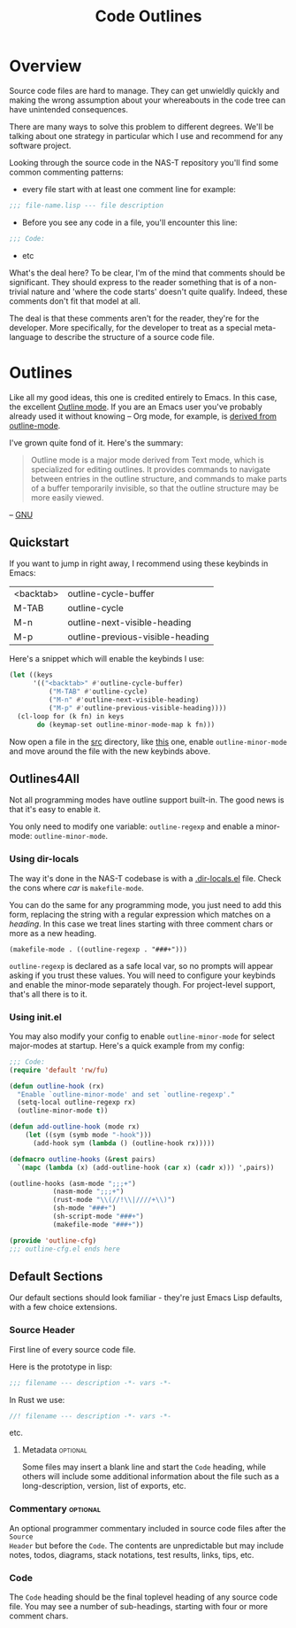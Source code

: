 #+TITLE: Code Outlines
#+TODO: nil
* Overview
Source code files are hard to manage. They can get unwieldly quickly and making the
wrong assumption about your whereabouts in the code tree can have unintended
consequences.

There are many ways to solve this problem to different degrees. We'll be talking about
one strategy in particular which I use and recommend for any software project.

Looking through the source code in the NAS-T repository you'll find some common
commenting patterns:

- every file start with at least one comment line for example:
#+begin_src lisp
;;; file-name.lisp --- file description
#+end_src

- Before you see any code in a file, you'll encounter this line:
#+begin_src lisp
;;; Code:
#+end_src

- etc

What's the deal here? To be clear, I'm of the mind that comments should be
significant. They should express to the reader something that is of a non-trivial nature
and 'where the code starts' doesn't quite qualify. Indeed, these comments don't fit that
model at all.

The deal is that these comments aren't for the reader, they're for the developer. More
specifically, for the developer to treat as a special meta-language to describe the
structure of a source code file.

* Outlines
Like all my good ideas, this one is credited entirely to Emacs. In this case, the
excellent [[https://www.gnu.org/software/emacs/manual/html_node/emacs/Outline-Mode.html][Outline mode]]. If you are an Emacs user you've probably already used it without
knowing -- Org mode, for example, is [[https://git.savannah.gnu.org/cgit/emacs/org-mode.git/tree/lisp/org.el?h=release_9.6.9#n4789][derived from outline-mode]].

I've grown quite fond of it. Here's the summary:

#+begin_quote
Outline mode is a major mode derived from Text mode, which is specialized for editing
outlines. It provides commands to navigate between entries in the outline structure, and
commands to make parts of a buffer temporarily invisible, so that the outline structure
may be more easily viewed.
#+end_quote
-- [[https://www.gnu.org/software/emacs/manual/html_node/emacs/Outline-Mode.html][GNU]]

** Quickstart
If you want to jump in right away, I recommend using these keybinds in Emacs:

#+tblname: outline-keys
| <backtab> | outline-cycle-buffer             |
| M-TAB     | outline-cycle                    |
| M-n       | outline-next-visible-heading     |
| M-p       | outline-previous-visible-heading |

Here's a snippet which will enable the keybinds I use:

#+name: enable-outline-keys
#+begin_src emacs-lisp
(let ((keys
      '(("<backtab>" #'outline-cycle-buffer)
	      ("M-TAB" #'outline-cycle)
	      ("M-n" #'outline-next-visible-heading)
	      ("M-p" #'outline-previous-visible-heading))))
  (cl-loop for (k fn) in keys
	   do (keymap-set outline-minor-mode-map k fn)))
#+end_src

Now open a file in the [[../../src/][src]] directory, like [[../../src/fs/btrfs/btrfs.lisp][this]] one, enable =outline-minor-mode= and
move around the file with the new keybinds above.

** Outlines4All
Not all programming modes have outline support built-in. The good news is that it's easy
to enable it.

You only need to modify one variable: =outline-regexp= and enable a minor-mode:
=outline-minor-mode=.

*** Using dir-locals
The way it's done in the NAS-T codebase is with a [[../../.dir-locals.el][.dir-locals.el]] file. Check the cons
where /car/ is =makefile-mode=.

You can do the same for any programming mode, you just need to add this form, replacing
the string with a regular expression which matches on a /heading/. In this case we treat
lines starting with three comment chars or more as a new heading.
#+begin_src lisp-data
(makefile-mode . ((outline-regexp . "###+")))
#+end_src

=outline-regexp= is declared as a safe local var, so no prompts will appear asking if
you trust these values. You will need to configure your keybinds and enable the
minor-mode separately though. For project-level support, that's all there is to it.

*** Using init.el
You may also modify your config to enable =outline-minor-mode= for select major-modes at
startup. Here's a quick example from my config:

#+begin_src emacs-lisp
;;; Code:
(require 'default 'rw/fu)

(defun outline-hook (rx)
  "Enable `outline-minor-mode' and set `outline-regexp'."
  (setq-local outline-regexp rx)
  (outline-minor-mode t))

(defun add-outline-hook (mode rx)
    (let ((sym (symb mode "-hook")))
      (add-hook sym (lambda () (outline-hook rx)))))

(defmacro outline-hooks (&rest pairs)
  `(mapc (lambda (x) (add-outline-hook (car x) (cadr x))) ',pairs))

(outline-hooks (asm-mode ";;;+")
	       (nasm-mode ";;;+")	       
	       (rust-mode "\\(//!\\|////+\\)")
	       (sh-mode "###+")
	       (sh-script-mode "###+")
	       (makefile-mode "###+"))

(provide 'outline-cfg)
;;; outline-cfg.el ends here
#+end_src
** Default Sections
Our default sections should look familiar - they're just Emacs Lisp defaults, with a few
choice extensions.
*** Source Header
First line of every source code file.

Here is the prototype in lisp:
#+begin_src lisp
;;; filename --- description -*- vars -*-
#+end_src

In Rust we use:
#+begin_src rust
//! filename --- description -*- vars -*-
#+end_src

etc.
**** Metadata                                                   :optional:
Some files may insert a blank line and start the =Code= heading, while others will
include some additional information about the file such as a long-description, version,
list of exports, etc.
*** Commentary                                                   :optional:
An optional programmer commentary included in source code files after the =Source
Header= but before the =Code=. The contents are unpredictable but may include notes,
todos, diagrams, stack notations, test results, links, tips, etc.
*** Code
The =Code= heading should be the final toplevel heading of any source code file. You
may see a number of sub-headings, starting with four or more comment chars.
